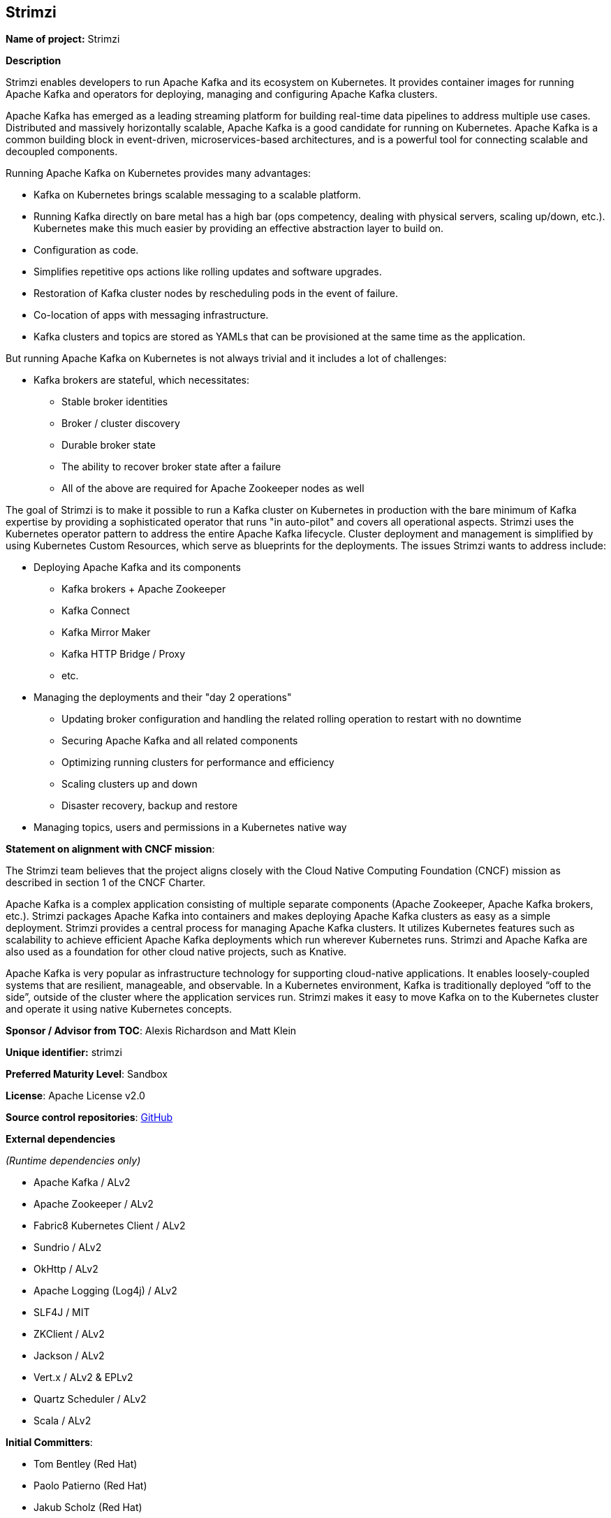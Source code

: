 == Strimzi

*Name of project:* Strimzi

*Description*

Strimzi enables developers to run Apache Kafka and its ecosystem on Kubernetes. It provides container images for running Apache Kafka and operators for deploying, managing and configuring Apache Kafka clusters.

Apache Kafka has emerged as a leading streaming platform for building real-time data pipelines to address multiple use cases. Distributed and massively horizontally scalable, Apache Kafka is a good candidate for running on Kubernetes. Apache Kafka is a common building block in event-driven, microservices-based architectures, and is a powerful tool for connecting scalable and decoupled components.

Running Apache Kafka on Kubernetes provides many advantages:

* Kafka on Kubernetes brings scalable messaging to a scalable platform.
* Running Kafka directly on bare metal has a high bar (ops competency, dealing with physical servers, scaling up/down, etc.). Kubernetes make this much easier by providing an effective abstraction layer to build on.
* Configuration as code.
* Simplifies repetitive ops actions like rolling updates and software upgrades.
* Restoration of Kafka cluster nodes by rescheduling pods in the event of failure.
* Co-location of apps with messaging infrastructure.
* Kafka clusters and topics are stored as YAMLs that can be provisioned at the same time as the application.

But running Apache Kafka on Kubernetes is not always trivial and it includes a lot of challenges:

* Kafka brokers are stateful, which necessitates:
    ** Stable broker identities
    ** Broker / cluster discovery
    ** Durable broker state
    ** The ability to recover broker state after a failure
    ** All of the above are required for Apache Zookeeper nodes as well

The goal of Strimzi is to make it possible to run a Kafka cluster on Kubernetes in production with the bare minimum of Kafka expertise by providing a sophisticated operator that runs "in auto-pilot" and covers all operational aspects. Strimzi uses the Kubernetes operator pattern to address the entire Apache Kafka lifecycle. Cluster deployment and management is simplified by using Kubernetes Custom Resources, which serve as blueprints for the deployments. The issues Strimzi wants to address include:

* Deploying Apache Kafka and its components
    ** Kafka brokers + Apache Zookeeper
    ** Kafka Connect
    ** Kafka Mirror Maker
    ** Kafka HTTP Bridge / Proxy
    ** etc.
* Managing the deployments and their "day 2 operations"
    ** Updating broker configuration and handling the related rolling operation to restart with no downtime
    ** Securing Apache Kafka and all related components
    ** Optimizing running clusters for performance and efficiency
    ** Scaling clusters up and down
    ** Disaster recovery, backup and restore
* Managing topics, users and permissions in a Kubernetes native way

*Statement on alignment with CNCF mission*:

The Strimzi team believes that the project aligns closely with the Cloud Native Computing Foundation (CNCF) mission as described in section 1 of the CNCF Charter.

Apache Kafka is a complex application consisting of multiple separate components (Apache Zookeeper, Apache Kafka brokers, etc.). Strimzi packages Apache Kafka into containers and makes deploying Apache Kafka clusters as easy as a simple deployment. Strimzi provides a central process for managing Apache Kafka clusters. It utilizes Kubernetes features such as scalability to achieve efficient Apache Kafka deployments which run wherever Kubernetes runs. Strimzi and Apache Kafka are also used as a foundation for other cloud native projects, such as Knative.

Apache Kafka is very popular as infrastructure technology for supporting cloud-native applications. It enables loosely-coupled systems that are resilient, manageable, and observable. In a Kubernetes environment, Kafka is traditionally deployed “off to the side”, outside of the cluster where the application services run. Strimzi makes it easy to move Kafka on to the Kubernetes cluster and operate it using native Kubernetes concepts.

*Sponsor / Advisor from TOC*: Alexis Richardson and Matt Klein

*Unique identifier:* strimzi

*Preferred Maturity Level*: Sandbox

*License*: Apache License v2.0

*Source control repositories*: link:https://github.com/strimzi[GitHub]

*External dependencies*

_(Runtime dependencies only)_

* Apache Kafka / ALv2
* Apache Zookeeper / ALv2
* Fabric8 Kubernetes Client / ALv2
* Sundrio / ALv2
* OkHttp / ALv2
* Apache Logging (Log4j) / ALv2
* SLF4J / MIT
* ZKClient / ALv2
* Jackson / ALv2
* Vert.x / ALv2 & EPLv2
* Quartz Scheduler / ALv2
* Scala / ALv2

*Initial Committers*:

* Tom Bentley (Red Hat)
* Paolo Patierno (Red Hat)
* Jakub Scholz (Red Hat)

*Infrastructure requirements*: 

* CI (currently use TravisCI)

*Communication Channels*:

* Mailing List: https://www.redhat.com/mailman/listinfo/strimzi _(A public mailing list hosted by Red Hat. Move to CNCF Mailing Lists should be considered if Strimzi is accepted.)_
* Slack: https://join.slack.com/t/strimzi/shared_invite/enQtMzU2Mjk3NTgxMzE5LTYyMTUwMGNlMDQwMzBhOGI4YmY4MjhiMDgyNjA5OTk2MTFiYjc4M2Q3NGU1YTFjOWRiMzM2NGMwNDUwMjBlNDY

*Issue Tracker*: link:https://github.com/strimzi/strimzi-kafka-operator/issues[Github Issues]

*Website*: https://strimzi.io/

*Release methodology and mechanics*

Releases are done through Travis CI. Container images build there and pushed to Docker Hub. Java libraries are released through Sonatype into Maven Central repositories.

*Social Media Accounts*:

* Twitter: https://twitter.com/strimziio

*Community size and existing sponsorship*:

_(12/July/2019)_

* Github Stars (in the main repository): 775
* Github Forks (in the main repository): 185
* GitHub Code Contributors (in the main repository): 41
* Slack users: 329
* Mailing list subscribers: 50
* Twitter followers: 528

* Existing Sponsors:
  * Red Hat (10 people working full-time)

*Project logo*: link:https://design.jboss.org/strimzi/logo/final/strimzi_logo_default.svg[SVG]
